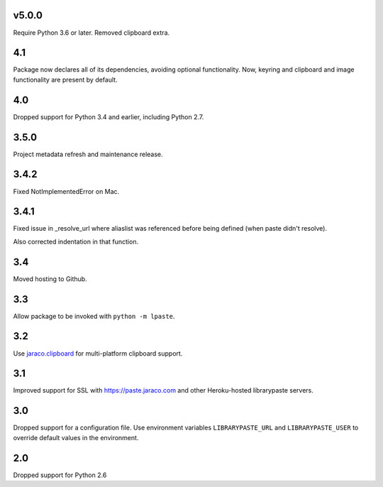 v5.0.0
======

Require Python 3.6 or later. Removed clipboard extra.

4.1
===

Package now declares all of its dependencies, avoiding optional
functionality. Now, keyring and clipboard and image functionality
are present by default.

4.0
===

Dropped support for Python 3.4 and earlier, including Python 2.7.

3.5.0
=====

Project metadata refresh and maintenance release.

3.4.2
=====

Fixed NotImplementedError on Mac.

3.4.1
=====

Fixed issue in _resolve_url where aliaslist was referenced
before being defined (when paste didn't resolve).

Also corrected indentation in that function.

3.4
===

Moved hosting to Github.

3.3
===

Allow package to be invoked with ``python -m lpaste``.

3.2
===

Use `jaraco.clipboard <https://pypi.python.org/pypi/jaraco.clipboard>`_
for multi-platform clipboard support.

3.1
===

Improved support for SSL with https://paste.jaraco.com and other Heroku-hosted
librarypaste servers.

3.0
===

Dropped support for a configuration file. Use environment variables
``LIBRARYPASTE_URL`` and ``LIBRARYPASTE_USER`` to override default values
in the environment.

2.0
===

Dropped support for Python 2.6
